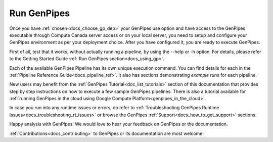 .. _docs_run_gp:

Run GenPipes
------------

Once you have :ref:`chosen<docs_choose_gp_dep>` your GenPipes use option and have access to the GenPipes executable through Compute Canada server access or on your local server, you need to setup and configure your GenPipes environment as per your deployment choice.  After you have configured it, you are ready to execute GenPipes.

First of all, test that it works, without actually running a pipeline, by using the  --help or -h option. For details, please refer to the Getting Started Guide :ref:`Run GenPipes section<docs_using_gp>`.

Each of the available GenPipes Pipeline has its own unique execution command.  You can find details for each in the :ref:`Pipeline Reference Guide<docs_pipeline_ref>`. It also has sections demonstrating *example runs* for each pipeline.

New users may benefit from the :ref:`GenPipes Tutorial<doc_list_tutorials>` section of this documentation that provides step by step instructions on how to execute a few sample GenPipes pipelines.  There is also a tutorial available for :ref:`running GenPipes in the cloud using Google Compute Platform<genpipes_in_the_cloud>`.

In case you run into any runtime issues or errors, do refer to :ref:`Troubleshooting GenPipes Runtime Issues<docs_troubleshooting_rt_issues>` or browse the GenPipes :ref:`Support<docs_how_to_get_support>` sections.

Happy analysis with GenPipes! We would love to hear your feedback on GenPipes or the documentation. 

:ref:`Contributions<docs_contributing>` to GenPipes or its documentation are most welcome!
